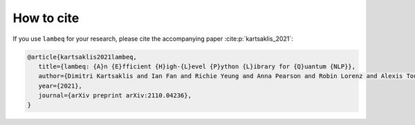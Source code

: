How to cite
===========
If you use ``lambeq`` for your research, please cite the accompanying paper :cite:p:`kartsaklis_2021`:

.. code-block:: bash

   @article{kartsaklis2021lambeq,
      title={lambeq: {A}n {E}fficient {H}igh-{L}evel {P}ython {L}ibrary for {Q}uantum {NLP}},
      author={Dimitri Kartsaklis and Ian Fan and Richie Yeung and Anna Pearson and Robin Lorenz and Alexis Toumi and Giovanni de Felice and Konstantinos Meichanetzidis and Stephen Clark and Bob Coecke},
      year={2021},
      journal={arXiv preprint arXiv:2110.04236},
   }
